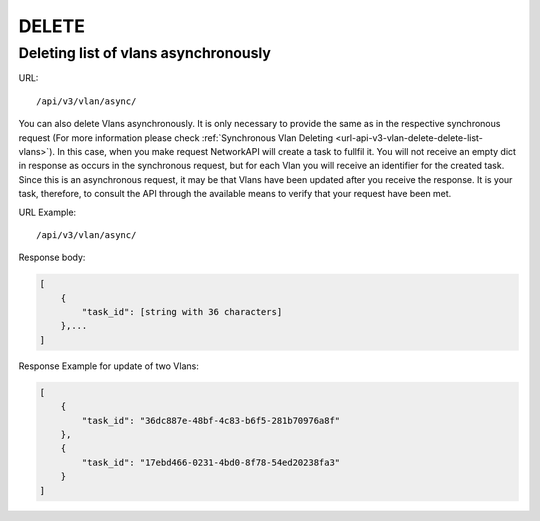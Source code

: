 DELETE
######

Deleting list of vlans asynchronously
*************************************

URL::

    /api/v3/vlan/async/

You can also delete Vlans asynchronously. It is only necessary to provide the same as in the respective synchronous request (For more information please check :ref:`Synchronous Vlan Deleting <url-api-v3-vlan-delete-delete-list-vlans>`). In this case, when you make request NetworkAPI will create a task to fullfil it. You will not receive an empty dict in response as occurs in the synchronous request, but for each Vlan you will receive an identifier for the created task. Since this is an asynchronous request, it may be that Vlans have been updated after you receive the response. It is your task, therefore, to consult the API through the available means to verify that your request have been met.

URL Example::

    /api/v3/vlan/async/

Response body:

.. code-block:: json

    [
        {
            "task_id": [string with 36 characters]
        },...
    ]

Response Example for update of two Vlans:

.. code-block:: json

    [
        {
            "task_id": "36dc887e-48bf-4c83-b6f5-281b70976a8f"
        },
        {
            "task_id": "17ebd466-0231-4bd0-8f78-54ed20238fa3"
        }
    ]
